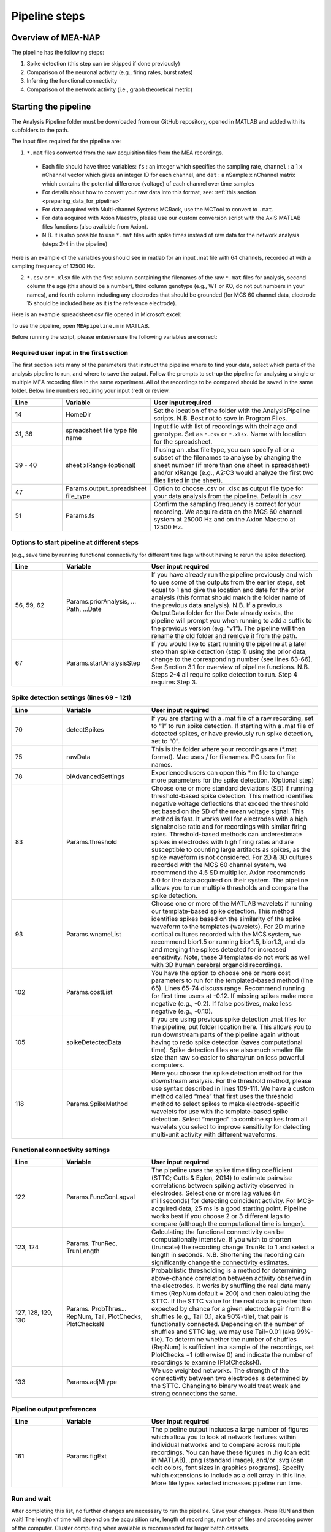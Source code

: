 Pipeline steps
==============

.. _overview: 

Overview of MEA-NAP
----------------------------------------------------------------

The pipeline has the following steps:

1. Spike detection (this step can be skipped if done previously)
2. Comparison of the neuronal activity (e.g., firing rates, burst rates)
3. Inferring the functional connectivity
4. Comparison of the network activity (i.e., graph theoretical metric)


   
Starting the pipeline
--------------------------------

The Analysis Pipeline folder must be downloaded from our GitHub repository, opened in MATLAB and added with its subfolders to the path. 

The input files required for the pipeline are:

1.  ``*.mat`` files converted from the raw acquisition files from the MEA recordings. 

 - Each file should have three variables: ``fs`` : an integer which specifies the sampling rate, ``channel`` : a 1 x nChannel vector which gives an integer ID for each channel, and ``dat`` : a nSample x nChannel matrix which contains the potential difference (voltage) of each channel over time samples
 - For details about how to convert your raw data into this format, see:  :ref:`this section <preparing_data_for_pipeline>`
 - For data acquired with Multi-channel Systems MCRack, use the MCTool to convert to ``.mat``.
 - For data acquired with Axion Maestro, please use our custom conversion script with the AxIS MATLAB files functions (also available from Axion).
 - N.B. it is also possible to use ``*.mat`` files with spike times instead of raw data for the network analysis (steps 2-4 in the pipeline)

Here is an example of the variables you should see in matlab for an input .mat file with 64 channels, recorded at with a sampling frequency of 12500 Hz. 

.. image:: ../imgs/example-input-file-workspace.png
   :width: 500
      
   
2. ``*.csv`` or ``*.xlsx`` file with the first column containing the filenames of the raw ``*.mat`` files for analysis, second column the age (this should be a number), third column genotype (e.g., WT or KO, do not put numbers in your names), and fourth column including any electrodes that should be grounded (for MCS 60 channel data, electrode 15 should be included here as it is the reference electrode).

Here is an example spreadsheet csv file opened in Microsoft excel: 
 
.. image:: ../imgs/example-spreadsheet-input.png
   :width: 500


To use the pipeline, open ``MEApipeline.m`` in MATLAB.

Before running the script, please enter/ensure the following variables are correct:


Required user input in the first section
^^^^^^^^^^^^^^^^^^^^^^^^^^^^^^^^^^^^^^^^^^^^^^^^^

The first section sets many of the parameters that instruct the pipeline where to find your data, select which parts of the analysis pipeline to run, and where to save the output. Follow the prompts to set-up the pipeline for analysing a single or multiple MEA recording files in the same experiment. All of the recordings to be compared should be saved in the same folder. Below line numbers requiring your input (red) or review.

.. list-table:: 
   :widths: 15 25 50
   :header-rows: 1

   * - Line
     - Variable
     - User input required
   *  - 14
      -  HomeDir
      - Set the location of the folder with the AnalysisPipeline scripts.  N.B.  Best not to save in Program Files.
   * - 31, 36
     - spreadsheet  file type file name
     - Input file with list of recordings with their age and genotype. Set as ``*.csv`` or ``*.xlsx``. Name with location for the spreadsheet.
   * - 39 - 40
     - sheet xlRange (optional)
     - If using an .xlsx file type, you can specify all or a subset of the filenames to analyse by changing the sheet number (if more than one sheet in spreadsheet) and/or xlRange (e.g., A2:C3 would analyze the first two files listed in the sheet).
   * - 47
     - Params.output_spreadsheet file_type
     - Option to choose .csv or .xlsx as output file type for your data analysis from the pipeline.  Default is .csv
   * - 51
     - Params.fs
     - Confirm the sampling frequency is correct for your recording.  We acquire data on the MCS 60 channel system at 25000 Hz and on the Axion Maestro at 12500 Hz.



Options to start pipeline at different steps
^^^^^^^^^^^^^^^^^^^^^^^^^^^^^^^^^^^^^^^^^^^^^^^^^^^^^^^^
(e.g., save time by running functional connectivity for different time lags without having to rerun the spike detection). 


.. list-table:: 
   :widths: 15 25 50
   :header-rows: 1

   * - Line
     - Variable
     - User input required
   * - 56, 59, 62
     - Params.priorAnalysis, …Path, …Date
     - If you have already run the pipeline previously and wish to use some of the outputs from the earlier steps, set equal to 1 and give the location and date for the prior analysis (this format should match the folder name of the previous data analysis). N.B. If a previous OutputData folder for the Date already exists, the pipeline will prompt you when running to add a suffix to the previous version (e.g. “v1”). The pipeline will then rename the old folder and remove it from the path.
   * - 67
     - Params.startAnalysisStep
     - If you would like to start running the pipeline at a later step than spike detection (step 1) using the prior data, change to the corresponding number (see lines 63-66).  See Section 3.1 for overview of pipeline functions.  N.B. Steps 2-4 all require spike detection to run.  Step 4 requires Step 3.
       


Spike detection settings (lines 69 - 121)
^^^^^^^^^^^^^^^^^^^^^^^^^^^^^^^^^^^^^^^^^^^^^^^^^^^^^

.. list-table:: 
   :widths: 15 25 50
   :header-rows: 1

   * - Line
     - Variable
     - User input required
   * - 70
     - detectSpikes
     - If you are starting with a .mat file of a raw recording, set to “1” to run spike detection.  If starting with a .mat file of detected spikes, or have previously run spike detection, set to “0”.
   * - 75
     - rawData
     - This is the folder where your recordings are (*.mat format). Mac uses / for filenames.  PC uses \ for file names.
   * - 78
     - biAdvancedSettings
     - Experienced users can open this *.m file to change more parameters for the spike detection.  (Optional step)
   * - 83
     - Params.threshold
     - Choose one or more standard deviations (SD) if running threshold-based spike detection. This method identifies negative voltage deflections that exceed the threshold set based on the SD of the mean voltage signal. This method is fast. It works well for electrodes with a high signal:noise ratio and for recordings with similar firing rates. Threshold-based methods can underestimate spikes in electrodes with high firing rates and are susceptible to counting large artifacts as spikes, as the spike waveform is not considered.  For 2D & 3D cultures recorded with the MCS 60 channel system, we recommend the 4.5 SD multiplier.  Axion recommends 5.0 for the data acquired on their system. The pipeline allows you to run multiple thresholds and compare the spike detection.
   * - 93
     - Params.wnameList
     - Choose one or more of the MATLAB wavelets if running our template-based spike detection. This method identifies spikes based on the similarity of the spike waveform to the templates (wavelets). For 2D murine cortical cultures recorded with the MCS system, we recommend bior1.5 or running bior1.5, bior1.3, and db and merging the spikes detected for increased sensitivity. Note, these 3 templates do not work as well with 3D human cerebral organoid recordings.
   * - 102
     - Params.costList
     - You have the option to choose one or more cost parameters to run for the templated-based method (line 65).  Lines 65-74 discuss range.  Recommend running for first time users at -0.12. If missing spikes make more negative (e.g., -0.2).  If false positives, make less negative (e.g., -0.10).
   * - 105
     - spikeDetectedData
     - If you are using previous spike detection .mat files for the pipeline, put folder location here.  This allows you to run downstream parts of the pipeline again without having to redo spike detection (saves computational time). Spike detection files are also much smaller file size than raw so easier to share/run on less powerful computers.
   * - 118
     - Params.SpikeMethod
     - Here you choose the spike detection method for the downstream analysis. For the threshold method, please use syntax described in lines 109-111. We have a custom method called “mea” that first uses the threshold method to select spikes to make electrode-specific wavelets for use with the template-based spike detection.  Select “merged” to combine spikes from all wavelets you select to improve sensitivity for detecting multi-unit activity with different waveforms.



Functional connectivity settings
^^^^^^^^^^^^^^^^^^^^^^^^^^^^^^^^^^^^


.. list-table:: 
   :widths: 15 25 50
   :header-rows: 1
                 
   * - Line
     - Variable
     - User input required
   * - 122
     - Params.FuncConLagval
     - The pipeline uses the spike time tiling coefficient (STTC; Cutts & Eglen, 2014) to estimate pairwise correlations between spiking activity observed in electrodes. Select one or more lag values (in milliseconds) for detecting coincident activity.  For MCS-acquired data, 25 ms is a good starting point. Pipeline works best if you choose 2 or 3 different lags to compare (although the computational time is longer).
   * - 123, 124
     - Params. TrunRec, TrunLength
     - Calculating the functional connectivity can be computationally intensive. If you wish to shorten (truncate) the recording change TrunRc to 1 and select a length in seconds. N.B. Shortening the recording can significantly change the connectivity estimates.
   * - 127, 128, 129, 130
     - Params. ProbThres... RepNum, Tail, PlotChecks, PlotChecksN
     - Probabilistic thresholding is a method for determining above-chance correlation between activity observed in the electrodes.  It works by shuffling the real data many times (RepNum default = 200) and then calculating the STTC. If the STTC value for the real data is greater than expected by chance for a given electrode pair from the shuffles (e.g., Tail 0.1, aka 90%-tile), that pair is functionally connected. Depending on the number of shuffles and STTC lag, we may use Tail=0.01 (aka 99%-tile). To determine whether the number of shuffles (RepNum) is sufficient in a sample of the recordings, set PlotChecks =1 (otherwise 0) and indicate the number of recordings to examine (PlotChecksN).
   * - 133
     - Params.adjMtype
     - We use weighted networks. The strength of the connectivity between two electrodes is determined by the STTC. Changing to binary would treat weak and strong connections the same. 



Pipeline output preferences
^^^^^^^^^^^^^^^^^^^^^^^^^^^^^^^^^

.. list-table:: 
   :widths: 15 25 50
   :header-rows: 1
                 
   * - Line
     - Variable
     - User input required
   * - 161
     - Params.figExt
     - The pipeline output includes a large number of figures which allow you to look at network features within individual networks and to compare across multiple recordings.  You can have these figures in .fig (can edit in MATLAB), .png (standard image), and/or .svg (can edit colors, font sizes in graphics programs). Specify which extensions to include as a cell array in this line.  More file types selected increases pipeline run time.



Run and wait
^^^^^^^^^^^^^^

After completing this list, no further changes are necessary to run the pipeline. Save your changes.  Press RUN and then wait!  The length of time will depend on the acquisition rate, length of recordings, number of files and processing power of the computer. Cluster computing when available is recommended for larger batch datasets.



Pipeline settings
------------------

Overview
^^^^^^^^^^

Folder paths:

* :ref:`HomeDir <HomeDir>`
* :ref:`rawData <rawData>`
* :ref:`Params.priorAnalysisPath <Params.priorAnalysisPath>`
* :ref:`spikeDetectedData <spikeDetectedData>`
* :ref:`spreadsheet_filename <spreadsheet_filename>`

Input and output filetypes:

* :ref:`spreadsheet_file_type <spreadsheet_file_type>`
* :ref:`Params.output_spreadsheet_file_type <Params.output_spreadsheet_file_type>`

Analysis step settings:

* :ref:`Params.priorAnalysisDate <Params.priorAnalysisDate>`
* :ref:`Params.priorAnalysis <Params.priorAnalysis>`
* :ref:`Params.startAnalysisStep <Params.startAnalysisStep>`
* :ref:`Params.optionalStepsToRun <Params.optionalStepsToRun>`
* :ref:`Params.Date <Params.Date>`

Spike detection:

* :ref:`Params.detectSpikes <params.detectspikes>`
* :ref:`Params.fs <Params.fs>`
* :ref:`Params.dSampF <Params.dSampF>`
* :ref:`Params.potentialDifferenceUnit <Params.potentialDifferenceUnit>`
* :ref:`Params.channelLayout <Params.channelLayout>`
* :ref:`Params.coords <Params.coords>`
* :ref:`Params.wnameList <Params.wnameList>`
* :ref:`Params.SpikesMethod <Params.SpikesMethod>`
* :ref:`Params.costList <Params.costList>`
* :ref:`Params.refPeriod <Params.refPeriod>`
* :ref:`Params.filterLowPass <Params.filterLowPass>`
* :ref:`Params.filterHighPass <Params.filterHighPass>`
* :ref:`Params.runSpikeCheckOnPrevSpikeData <Params.runSpikeCheckOnPrevSpikeData>`
* :ref:`Params.threshold_calculation_window <Params.threshold_calculation_window>`
* :ref:`Params.remove_artifacts <Params.remove_artifacts>`
* :ref:`Params.minPeakThrMultiplier <Params.minPeakThrMultiplier>`
* :ref:`Params.maxPeakThrMultiplier <Params.maxPeakThrMultiplier>`
* :ref:`Params.posPeakThrMultiplier <Params.posPeakThrMultiplier>`
* :ref:`Params.multiplier <Params.multiplier>`


Functional connectivity:

* :ref:`Params.FuncConLagval <Params.FuncConLagval>`
* :ref:`Params.TruncRec <Params.TruncRec>`
* :ref:`Params.TruncLength <Params.TruncLength>`
* :ref:`Params.adjMtype <Params.adjMtype>`
* :ref:`Params.ProbThreshRepNum <Params.ProbThreshRepNum>`
* :ref:`Params.ProbThreshTail <Params.ProbThreshTail>`
* :ref:`Params.ProbThreshPlotChecks <Params.ProbThreshPlotChecks>`
* :ref:`Params.ProbThreshPlotChecksN <Params.ProbThreshPlotChecksN>`
  
Network analysis:

* :ref:`Params.netMetToCal <Params.netMetToCal>`
* :ref:`Params.minNumberOfNodesToCalNetMet <Params.minNumberOfNodesToCalNetMet>`
* :ref:`Params.autoSetCartographyBoundaries <Params.autoSetCartographyBoundaries>`
* :ref:`Params.networkLevelNetMetToPlot <Params.networkLevelNetMetToPlot>`
* :ref:`Params.networkLevelNetMetLabels <Params.networkLevelNetMetLabels>`
* :ref:`Params.includeNMFcomponents <Params.includeNMFcomponents>`
* :ref:`Params.effRankCalMethod <Params.effRankCalMethod>`
* :ref:`Params.NMFdownsampleFreq <Params.NMFdownsampleFreq>`
* :ref:`Params.hubBoundaryWMdDeg <Params.hubBoundaryWMdDeg>`
* :ref:`Params.periPartCoef <Params.periPartCoef>`
* :ref:`Params.proHubpartCoef <Params.proHubpartCoef>`
* :ref:`Params.nonHubconnectorPartCoef <Params.nonHubconnectorPartCoef>`
* :ref:`Params.connectorHubPartCoef <Params.connectorHubPartCoef>`

  
Plot settings

* :ref:`Params.figExt <Params.figExt>`
* :ref:`Params.fullSVG <Params.fullSVG>`
* :ref:`Params.showOneFig <Params.showOneFig>`
* :ref:`Params.groupColors <Params.groupColors>`
* :ref:`Params.GrpNm <Params.GrpNm>`
* :ref:`Params.DivNm <Params.DivNm>`
 
  

Folder paths
^^^^^^^^^^^^^^^^^^^

.. _HomeDir:

``HomeDir``
""""""""""""""""""""

 * Argument type : char 
 * The location of the folder with the AnalysisPipeline scripts
 * This will also be the default location in which the analysis pipeline outputs will be saved

.. _rawData:

``rawData``
""""""""""""""""""""

 * Argument type : char
 * The location of the folder with the raw .mat files to be analyzed


.. _Params.priorAnalysisPath:


``Params.priorAnalysisPath``
""""""""""""""""""""""""""""""""

 * Optional (can leave as empty string)
 * Argument type : char
 * Path to previous network pipeline analysis folder


.. _spikeDetectedData:

``spikeDetectedData``
"""""""""""""""""""""""""""

 * Optional (can leave as empty string)
 * Argument type : char
 * Path to previously spike-detected data

.. _spreadsheet_filename:

``spreadsheet_filename``
"""""""""""""""""""""""""""""""

 * the name of spreadsheet containing information about the data to be analysed, including the file extension, usually in the form of 'spreadhsheet.csv' or 'spreadsheet.xlsx'
 * this spreadsheet file is assumed to be located in the main analysis pipeline folder
 * argument type: string or character array

   
Input and output filetypes
^^^^^^^^^^^^^^^^^^^^^^^^^^^^^^

.. _spreadsheet_file_type:

``spreadsheet_file_type``
"""""""""""""""""""""""""""

 * Filetype of file which contains a table of recording data
 * Options: 'csv' or 'excel'
 * Default: 'csv'

.. _Params.output_spreadsheet_file_type:

``Params.output_spreadsheet_file_type``
"""""""""""""""""""""""""""""""""""""""""

 * Filetype of output file to create which contains a table of calculated features
 * Options: 'csv' or 'xlsx'
 * Default: 'csv'

Analysis step settings
^^^^^^^^^^^^^^^^^^^^^^^^^^^^^

.. _Params.priorAnalysisDate:

``Params.priorAnalysisDate``
""""""""""""""""""""""""""""""

 * Date of prior analysis, can leave empty or ignore this line if no prior analysis was performed
 * Format: 'DDMonthYYYY', eg. '27Sep2021'


.. _Params.priorAnalysis:

``Params.priorAnalysis``
""""""""""""""""""""""""""""""

 * Whether to use previously analysed data
 * Options : 1 = yes, 0 = no


.. _Params.startAnalysisStep:

``Params.startAnalysisStep``
""""""""""""""""""""""""""""""

 * Which step to start analysis 
 * Options : 1 = spike detection, 2 = neuronal activity, 3 = functional connectivity, 4 = network activity
 * Default : 1


.. _Params.optionalStepsToRun:

``Params.optionalStepsToRun``
"""""""""""""""""""""""""""""

 * Which optional steps to run (after the main steps are performed)
 * Argument type : cell array with strings / characters
 * Options : 'runstats' = obtained feature correlations and do classification, 'getDensityLandscape' = get density landscape plot of participation coefficient and within module z-score
 * Default : {}


.. _Params.Date:

``Params.Date``
""""""""""""""""""""

 * This specifies the date in which the analysis was performed
 * Normally, no user input is required for this parameter, it is automatically set to the date detected on the computer's system clock
 * This also informs what to name the output folder of the pipeline, which will be of the form 'OutputDataDDMonthYYYY'

  
Spike detection
^^^^^^^^^^^^^^^^^^^


.. _params.detectspikes:

``Params.detectSpikes``
""""""""""""""""""""""""""""""

 * determines whether to run spike detection in the pipeline
 * argument type: boolean 
 * options: 0 : do not detect spikes, 1 : detect spikes

.. _Params.fs:

``Params.fs``
""""""""""""""""""""""""""""""""'

 * the sampling rate of the recording electrodes, in samples per second (Hz)
 * argument type: int
 * default : 25000


.. _Params.dSampF:

``Params.dSampF``
""""""""""""""""""""""""""""""""""

 * the down sample frequency for spike detection check
 * normally, this should be kept as the same value as `Params.fs`
 * argument type: int 
 * default: 25000


.. _Params.potentialDifferenceUnit:

``Params.potentialDifferenceUnit``
"""""""""""""""""""""""""""""""""""""""

 * the unit of potential difference in which you are recording electrical signals
 * options: 'mV' for millivolt, 'uV' for microvolt
 * default : 'uV'
 

.. _Params.channelLayout:

``Params.channelLayout``
"""""""""""""""""""""""""""""""

 * which channel layout to use for plotting firing rate heatmaps, and other plots related to the layout of the electrodes
 * options: 'MCS60' = multichannel systems layout with 59 recording electrodes + 1 grounding electrode, 'Axion64' = axion recording layout in a 8 x 8 grid with 64 electrodes, 'Custom' = provide own custom layout by specifying the coordinate of each electrode in biAdvantedSettings.m, you will need to edit the block of code under strcmp(Params.channelLayout, 'Custom')

.. _Params.coords:

``Params.coords``
""""""""""""""""""""""""""""""

 * the x and y coordinates of each electrode to be used for visualisation purposes
 * this is automatically set of Params.channelLayout is one of the provided options 'MCS60' or 'Axion64', but will require to be set by the user if the option chosen the 'Custom' option
 * argument type : nUnit x 2 matrix where nUnit is the number of recorded units, such that each row contains the x and y coordinate of the corresponding recorded unit
 

.. _Params.wnameList:

``Params.wnameList``
""""""""""""""""""""""""""""""

 * determines which wavelets to run the spike detection with 
 * argument type: either string or a cell array of strings
 * options: bior1p5, bior1p3, db2, mea,


.. _Params.SpikesMethod:

``Params.SpikesMethod``
""""""""""""""""""""""""""""""

 * the spike method to used in downstream analysis
 * argument type : char
 * options : 'bior1p5', 'bior1p3', 'merged', 'thr3p0', or other available wavelet names

 If 'merged' is used, then all wavelet-based spike detection methods are combined.
 'mea' uses spikes from electrode-specific custom wavelets (adapted from putative spikes detected using the threshold method)
 'thr3p0' means using a threshold-based method with a multiplier of 3.0, you can specify other thresholds by replacing the decimal place '.' with 'p', eg. 'thr4p5' means a threhold multiplier of 4.5.


.. _Params.costList: 

``Params.costList``
""""""""""""""""""""""""""""

 * the false positive / false negative tradeoff for wavelet spike detection
 * argument type : float value between -2 to 2
 * default value : -0.12

More negative values leads to less false negative but more false positives, recommended range is between -2 to 2, but usually we use -1 to 0. Note that this is in a log10 scale, meaning -1 will lead to 10 times more false positive compared to -0.1


.. _Params.threshold_calculation_window:

``Params.threshold_calculation_window``
"""""""""""""""""""""""""""""""""""""""""""

 * which part of the recording to do spike detection
 * 0 : start of recording, 0.5 : middle of recording, 1 : end of recording
 * argument type : a matlab double with 2 elements
 * This is an advanced setting, modify this in biAdvancedSettings.m
 


.. _Params.refPeriod:
   
``Params.refPeriod``
"""""""""""""""""""""""

 * the refractory period of spikes in milliseconds
 * spikes that are smaller than this time period apart will be excluded
 * argument type : float
 * default value : 0.2
 * This is an advanced setting, modify this in biAdvancedSettings.m


.. _Params.filterLowPass:

``Params.filterLowPass``
"""""""""""""""""""""""""""

 * the low pass frequency (Hz) to use on the raw signal before spike detection
 * argument type : float
 * default value : 600


.. _Params.filterHighPass:

``Params.filterHighPass``
"""""""""""""""""""""""""""

 * the high pass frequency (Hz) to use on the raw signal before spike detection
 * argument type : float
 * default value : 8000

.. _Params.runSpikeCheckOnPrevSpikeData:

``Params.runSpikeCheckOnPrevSpikeData``
""""""""""""""""""""""""""""""""""""""""""

 * Whether to run spike detection check without spike detection 
 * argument type : bool
 * default value : 0
 * options : 0 or 1

Note that setting this to 1 automatically sets `detectSpikes` to 0.

.. _Params.remove_artifacts:

``Params.remove_artifacts``
""""""""""""""""""""""""""""""

 * whether to run process to remove artifacts from recording
 * argument type : bool
 * options : 1 = yes, 0 = no
 * default : 0

.. _Params.minPeakThrMultiplier:

``Params.minPeakThrMultiplier``
""""""""""""""""""""""""""""""""""

 * The minimal spike amplitude that is used for artifact removal
 * After spike detection, spikes with an amplitude smaller than `Params.minPeakThrMultiplier` will be removed 
 * This is used in `alignPeaks.m`
 * This is only used if `Params.remove_artifacts = 1`

.. _Params.maxPeakThrMultiplier:

``Params.maxPeakThrMultiplier``
""""""""""""""""""""""""""""""""""""

 * The maximal spike amplitude in terms of negative peak that is used for artifact removal
 * After spike detection, spikes with a negative peak greater than `Params.maxPeakThrMultiplier` will be removed
 * This is used in `alignPeaks.m`
 * This is only used if `Params.remove_artifacts = 1`

.. _Params.posPeakThrMultiplier:

``Params.posPeakThrMultiplier``
"""""""""""""""""""""""""""""""""""""

 * The maximal spike amplitude in terms of positive peak that is used for artifact removal
 * After spike detection, spikes with a positive peak lower than this value will be removed
 * This is used in `alignPeaks.m`
 * This is only used if `Params.remove_artifacts = 1`

.. _Params.multiplier:
   
``Params.multiplier``
"""""""""""""""""""""""""""""

 * the multiplier to use for extracting spikes for wavelet adaptation method (not for the spike detection itself)
 * this is an advanced setting, and can be found in biAdvancedSettings.m
 * argument type: float
 * default: 3


Functional connectivity
^^^^^^^^^^^^^^^^^^^^^^^^^^^

.. _Params.FuncConLagval:

``Params.FuncConLagval``
""""""""""""""""""""""""""

 * List of lag values (in ms) to use to infer correlation of spike trains
 * Default : [10, 15, 25]

.. _Params.TruncRec:

``Params.TruncRec``
""""""""""""""""""""""""""

 * Whether or not to truncate the recording
 * Options: 1 = yes, 0 = no
 * Default: 0

.. _Params.TruncLength:

``Params.TruncLength``
""""""""""""""""""""""""""

 * The duration (in seconds) of the recording to truncate 
 * Default: 120, but not applied since Params.TruncRec = 0

.. _Params.adjMtype:

``Params.adjMtype``
""""""""""""""""""""""""""

 * The type of adjacency matrix to obtain
 * Options: 'weighted' or 'binary'
 * Default : 'weighted'

.. _Params.ProbThreshRepNum:

``Params.ProbThreshRepNum``
""""""""""""""""""""""""""""""

 * Number of random shuffles to obtain for probabilistic thresholding
 * Default : 200

.. _Params.ProbThreshTail:

``Params.ProbThreshTail``
""""""""""""""""""""""""""""""

 * The percentile threshold to use for probabilistic thresholding
 * Argument type: float between 0 and 1
 * Default : 0.05

.. _ProbThreshPlotChecks:

``ProbThreshPlotChecks``
""""""""""""""""""""""""""""""""""""

 * Whether or not to plot probabilistic thresholding check
 * Options : 1 = yes, 0 = no
 * Default : 1


.. _Params.ProbThreshPlotChecks:

``Params.ProbThreshPlotChecks``
""""""""""""""""""""""""""""""""""""

 * Whether to randomly sample recordings to plot probabilistic thresholding check
 * Options : 1 = yes, 0 = no
 * Default : 1

.. _Params.ProbThreshPlotChecksN:

``Params.ProbThreshPlotChecksN``
""""""""""""""""""""""""""""""""""""""

 * Number of recordings to check (selected randomly) for probabilistic thresholding
 * Argument type : integer value greater than or equal to 1
 * Default : 5



 
Network analysis
^^^^^^^^^^^^^^^^^^^^^

.. _Params.netMetToCal:

``Params.netMetToCal``
"""""""""""""""""""""""""""

 * list of network metrics to calculate
 * argument type : cell containing strings
 * options : ND, EW, NS, aN, etc.

.. _Params.minNumberOfNodesToCalNetMet:

``Params.minNumberOfNodesToCalNetMet``
""""""""""""""""""""""""""""""""""""""""

 * minimum number of nodes required to calculate network metrics
 * argument type : int
 * options : any integer value from 2 to the maximum number of nodes in your network
 * default value : 25

.. _Params.networkLevelNetMetToPlot:

``Params.networkLevelNetMetToPlot``
"""""""""""""""""""""""""""""""""""""""""""

 * list of network metrics to plot, this should be the same or a subset as the list of network metrics to calculate, which is specified in Params.netMetToCal
 * argument type: cell array of strings / characters
 * eg. {'aN', 'Dens', 'effRank'}

.. _Params.networkLevelNetMetLabels:

``Params.networkLevelNetMetLabels``
""""""""""""""""""""""""""""""""""""""""""""

 * list of labels corresponding to the network level metrics to plot
 * eg. 'aN' denotes network size and so the label given is 'network size'
 * argument type: cell array of strings / characters with the same length as `Params.networkLevelNetMetToPlot`
   
.. _Params.includeNMFcomponents:

``Params.includeNMFcomponents``
""""""""""""""""""""""""""""""""""""

 * whether to include the components as output when performing non-negative matrix factorisation on the spike rate matrix, which outputs a matrix of size (num_components, num_time_samples) and a matrix of size (num_components, num_units)
 * argument type : bool
 * options : 0 = no, 1 = yes
 * default : 0

.. _Params.NMFdownsampleFreq:

``Params.NMFdownSampleFreq``
"""""""""""""""""""""""""""""""""""""

 * how mcuh to downsample the spike rate matrix before performing non-negative matrix factorisation
 * eg. 10 will mean downsampling from 25000 Hz to 2500 Hz
 * argument type : int 
 * default : 10 

.. _Params.effRankCalMethod:

``Params.effRankCalMethod``
"""""""""""""""""""""""""""""""

 * whether to use the covariance or correlation matrix for effective rank calculation
 * options: 'covariance' or 'correlation'
 * default: 'covariance'
 * this is an advanced setting and is located in biAdvancedSettings.m
 
  
.. _Params.autoSetCartographyBoundaries:

``Params.autoSetCartographyBoundaries``
"""""""""""""""""""""""""""""""""""""""""""""""

 * Whether or not to automatically determine bounds in the participation coefficient vs. within module z-score space to classify different nodes (eg. hubs versus non-hubs)
 * Options : 1 = yes, 0 = no, use either default or custom coded boundary values

.. _Params.hubBoundaryWMdDeg:

``Params.hubBoundaryWMdDeg``
""""""""""""""""""""""""""""""""""

 * boundary that separtes hub and non-hubs 
 * default value: 0.25
 * argument type: float
 * this argument has no effect if Params.autoSetCartographyBoundaries = 1

.. _Params.periPartCoef:

``Params.periPartCoef``
"""""""""""""""""""""""""""""

 * boundary (in terms of participation coefficient) that separates peripheral node and non-hub connector
 * default value: 0.525
 * argument type : float
 * this argument has no effect if Params.autoSetCartographyBoundaries = 1

.. _Params.proHubPartCoef:

``Params.proHubPartCoef``
""""""""""""""""""""""""""""""

 * boundary (in terms of participation coefficient) that separates provincial hub and connector hub
 * default value: 0.45
 * argument type: float
 * this argument has no effect if Params.autoSetCartographyBoundaries = 1

.. _Params.nonHubConnectorPartCoef:

``Params.nonHubConnectorPartCoef``
""""""""""""""""""""""""""""""""""""""

 * boundary (in terms of participation coefficient) that separates non-hub connector and non-hub kinless node
 * default value: 0.8
 * argument type: float
 * this argument has no effect if Params.autoSetCartographyBoundaries = 1

.. _Params.connectorHubPartCoef:

``Params.connectorHubPartCoef``
"""""""""""""""""""""""""""""""""""""""

 * boundary that separates connector hub and kinless hub
 * default value: 0.75
 * argument type : float
 * this argument has no effect if Params.autoSetCartographyBoundaries = 1


Plot settings
^^^^^^^^^^^^^^^^^

.. _Params.figExt:

``Params.figExt``
""""""""""""""""""""""""""

 * Which file formats to export figures as
 * Argument type : cell array for string / character arrays
 * Default : {'.png'}
 * Options : '.png', '.svg', '.fig'

.. _Params.fullSVG:

``Params.fullSVG``
""""""""""""""""""""""""""

 * Whether to insist matlab to export to SVG in plots with large number of elements, otherwise matlab will compress figure as an image before saving to an SVG file
 * Options : 1 = yes, 0 = no
 * Default : 1

.. _Params.showOneFig:

``Params.showOneFig``
""""""""""""""""""""""""""""""

 * Whether to do all the plotting in the pipeline in one figure handle, this prevents multiple figure from popping out as the code runs, which may interrupt the user using the computer
 * Options : 0 = pipeline show plots as it runs, 1 = only one plot, so pipeline runs in the background
 * Default : 1
  
.. _Params.groupColors:

``Params.groupColors``
""""""""""""""""""""""""""""""""

 * colors to use for each group in group comparison plots
 * this should be an nGroup x 3 matrix where nGroup is the number of groups you have, and each row is a RGB value (scaled from 0 to 1) denoting the color
   
.. _Params.GrpNm:

``Params.GrpNm``
""""""""""""""""""""""""

 * list of names corresponding to the different groups
 * this is automatically generated through the provided spreadsheet and requires no user input in most cases
 * argument type : cell array of string / characters with number of entries equal to the number of unique groups

   
.. _Params.DivNm:

``Params.DivNm``
""""""""""""""""""""""""""

 * list of numbers corresponding to the days in vitro (or any quantification of development time point)
 * this is automatically generated through the provided spreadsheet and requires no user input in most cases
 * argument type : cell array of integers or float with number of entries equal to the number of unique developmental time points 
